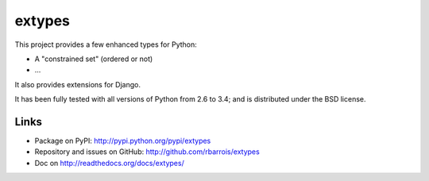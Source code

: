 extypes
=======

This project provides a few enhanced types for Python:

* A "constrained set" (ordered or not)
* ...


It also provides extensions for Django.


It has been fully tested with all versions of Python from 2.6 to 3.4; and is distributed under the BSD license.


Links
-----

* Package on PyPI: http://pypi.python.org/pypi/extypes
* Repository and issues on GitHub: http://github.com/rbarrois/extypes
* Doc on http://readthedocs.org/docs/extypes/

